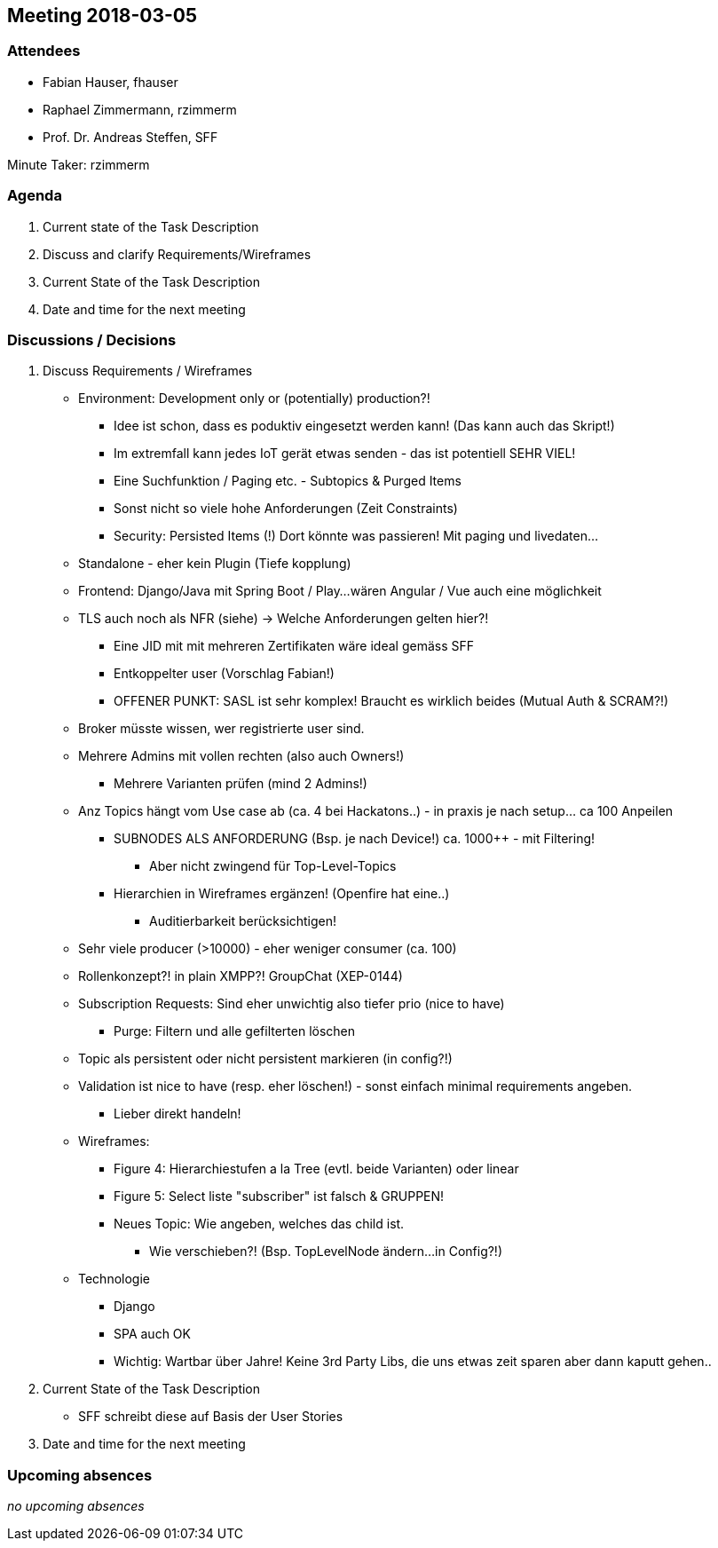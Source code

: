 == Meeting 2018-03-05

=== Attendees

* Fabian Hauser, fhauser
* Raphael Zimmermann, rzimmerm
* Prof. Dr. Andreas Steffen, SFF

Minute Taker: rzimmerm


=== Agenda

. Current state of the Task Description
. Discuss and clarify Requirements/Wireframes
. Current State of the Task Description
. Date and time for the next meeting

=== Discussions / Decisions

. Discuss Requirements / Wireframes
  * Environment: Development only or (potentially) production?!
  ** Idee ist schon, dass es poduktiv eingesetzt werden kann! (Das kann auch das Skript!)
  ** Im extremfall kann jedes IoT gerät etwas senden - das ist potentiell SEHR VIEL!
  ** Eine Suchfunktion / Paging etc. - Subtopics & Purged Items
  ** Sonst nicht so viele hohe Anforderungen (Zeit Constraints)
  ** Security: Persisted Items (!) Dort könnte was passieren! Mit paging und livedaten...
  * Standalone - eher kein Plugin (Tiefe kopplung)
  * Frontend: Django/Java mit Spring Boot / Play...wären Angular / Vue auch eine möglichkeit
  * TLS auch noch als NFR (siehe) -> Welche Anforderungen gelten hier?!
  ** Eine JID mit mit mehreren Zertifikaten wäre ideal gemäss SFF
  ** Entkoppelter user (Vorschlag Fabian!)
  ** OFFENER PUNKT: SASL ist sehr komplex! Braucht es wirklich beides (Mutual Auth & SCRAM?!)
  * Broker müsste wissen, wer registrierte user sind.
  * Mehrere Admins mit vollen rechten (also auch Owners!)
  ** Mehrere Varianten prüfen (mind 2 Admins!)
  * Anz Topics hängt vom Use case ab (ca. 4 bei Hackatons..) - in praxis je nach setup... ca 100 Anpeilen
  ** SUBNODES ALS ANFORDERUNG (Bsp. je nach Device!) ca. 1000++ - mit Filtering!
  *** Aber nicht zwingend für Top-Level-Topics
  ** Hierarchien in Wireframes ergänzen! (Openfire hat eine..)
  **** Auditierbarkeit berücksichtigen!
  * Sehr viele producer (>10000) - eher weniger consumer (ca. 100)
  * Rollenkonzept?! in plain XMPP?! GroupChat (XEP-0144)
  * Subscription Requests: Sind eher unwichtig also tiefer prio (nice to have)
  ** Purge: Filtern und alle gefilterten löschen
  * Topic als persistent oder nicht persistent markieren (in config?!)
  * Validation ist nice to have (resp. eher löschen!) - sonst einfach minimal requirements angeben.
  ** Lieber direkt handeln!
  * Wireframes:
  ** Figure 4: Hierarchiestufen a la Tree (evtl. beide Varianten) oder linear
  ** Figure 5: Select liste "subscriber" ist falsch & GRUPPEN!
  ** Neues Topic: Wie angeben, welches das child ist.
  *** Wie verschieben?! (Bsp. TopLevelNode ändern...in Config?!)
  * Technologie
  ** Django
  ** SPA auch OK
  ** Wichtig: Wartbar über Jahre! Keine 3rd Party Libs, die uns etwas zeit sparen aber dann kaputt gehen..
. Current State of the Task Description
  * SFF schreibt diese auf Basis der User Stories
. Date and time for the next meeting


=== Upcoming absences

_no upcoming absences_
